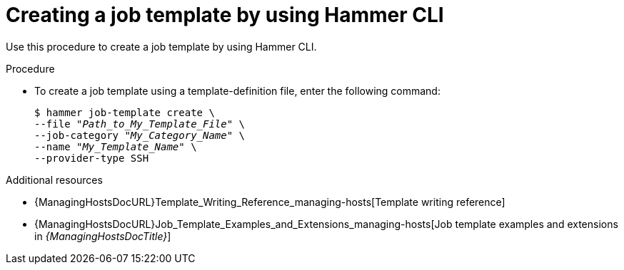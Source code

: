 :_mod-docs-content-type: PROCEDURE

[id="creating-a-job-template-by-using-cli"]
= Creating a job template by using Hammer CLI

[role="_abstract"]
Use this procedure to create a job template by using Hammer CLI.

.Procedure
* To create a job template using a template-definition file, enter the following command:
+
[options="nowrap", subs="+quotes,attributes"]
----
$ hammer job-template create \
--file "_Path_to_My_Template_File_" \
--job-category "_My_Category_Name_" \
--name "_My_Template_Name_" \
--provider-type SSH
----

.Additional resources
* {ManagingHostsDocURL}Template_Writing_Reference_managing-hosts[Template writing reference]
* {ManagingHostsDocURL}Job_Template_Examples_and_Extensions_managing-hosts[Job template examples and extensions in _{ManagingHostsDocTitle}_]

